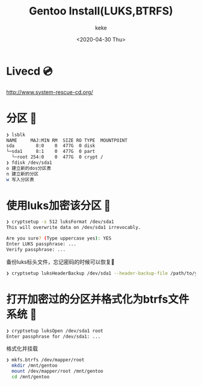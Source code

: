 #+title: Gentoo Install(LUKS,BTRFS)
#+author: keke
#+email: liushike1997@gmail.com
#+date: <2020-04-30 Thu>
#+export_file_name: ~/keke-cute.github.io/blog/gentooinstall2.html
#+options: creator:t author:t
* Livecd 💿
  [[http://www.system-rescue-cd.org/]]
* 分区 💾
  #+BEGIN_SRC bash
    ❯ lsblk
    NAME     MAJ:MIN RM  SIZE RO TYPE  MOUNTPOINT
    sda        8:0    0  477G  0 disk
    └─sda1     8:1    0  477G  0 part
      └─root 254:0    0  477G  0 crypt /
    ❯ fdisk /dev/sda1
    o 建立新的dos分区表
    n 建立新的分区
    w 写入分区表
  #+END_SRC
* 使用luks加密该分区 🔐
  #+begin_src bash
    ❯ cryptsetup -s 512 luksFormat /dev/sda1
    This will overwrite data on /dev/sda1 irrevocably.

    Are you sure? (Type uppercase yes): YES
    Enter LUKS passphrase: ...
    Verify passphrase: ...
  #+end_src
  备份luks标头文件，忘记密码的时候可以恢复📃
  #+begin_src bash
    ❯ cryptsetup luksHeaderBackup /dev/sda1 --header-backup-file /path/to/you/want/luks-header.img
  #+end_src
* 打开加密过的分区并格式化为btrfs文件系统 📃
  #+begin_src bash
    ❯ cryptsetup luksOpen /dev/sda1 root
    Enter passphrase for /dev/sda1: ...
  #+end_src
  格式化并挂载
  #+begin_src bash
    ❯ mkfs.btrfs /dev/mapper/root
      mkdir /mnt/gentoo
      mount /dev/mapper/root /mnt/gentoo
      cd /mnt/gentoo
  #+end_src

